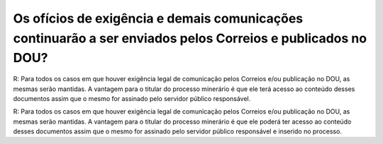 Os ofícios de exigência e demais comunicações continuarão a ser enviados pelos Correios e publicados no DOU?
============================================================================================================

R: Para todos os casos em que houver exigência legal de comunicação pelos Correios e/ou publicação no DOU, as mesmas serão mantidas. A vantagem para o titular do processo minerário é que ele terá acesso ao conteúdo desses documentos assim que o mesmo for assinado pelo servidor público responsável. 

R: Para todos os casos em que houver exigência legal de comunicação pelos Correios e/ou publicação no DOU, as mesmas serão mantidas. A vantagem para o titular do processo minerário é que ele poderá ter acesso ao conteúdo desses documentos assim que o mesmo for assinado pelo servidor público responsável e inserido no processo. 